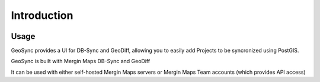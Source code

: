 Introduction
=====

   .. image:: images/admin-2.png

Usage
------------

GeoSync provides a UI for DB-Sync and GeoDiff, allowing you to easily add Projects to be syncronized using PostGIS.

GeoSync is built with Mergin Maps DB-Sync and GeoDiff

It can be used with either self-hosted Mergin Maps servers or Mergin Maps Team accounts (which provides API access)
